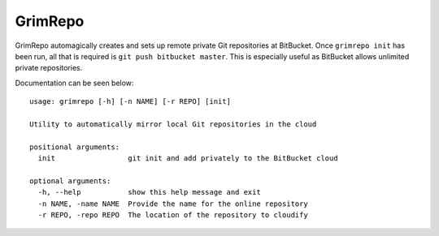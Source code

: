 GrimRepo
========

GrimRepo automagically creates and sets up remote private Git repositories at BitBucket.
Once ``grimrepo init`` has been run, all that is required is ``git push bitbucket master``.
This is especially useful as BitBucket allows unlimited private repositories.

Documentation can be seen below::

    usage: grimrepo [-h] [-n NAME] [-r REPO] [init]

    Utility to automatically mirror local Git repositories in the cloud

    positional arguments:
      init                 git init and add privately to the BitBucket cloud

    optional arguments:
      -h, --help           show this help message and exit
      -n NAME, -name NAME  Provide the name for the online repository
      -r REPO, -repo REPO  The location of the repository to cloudify

